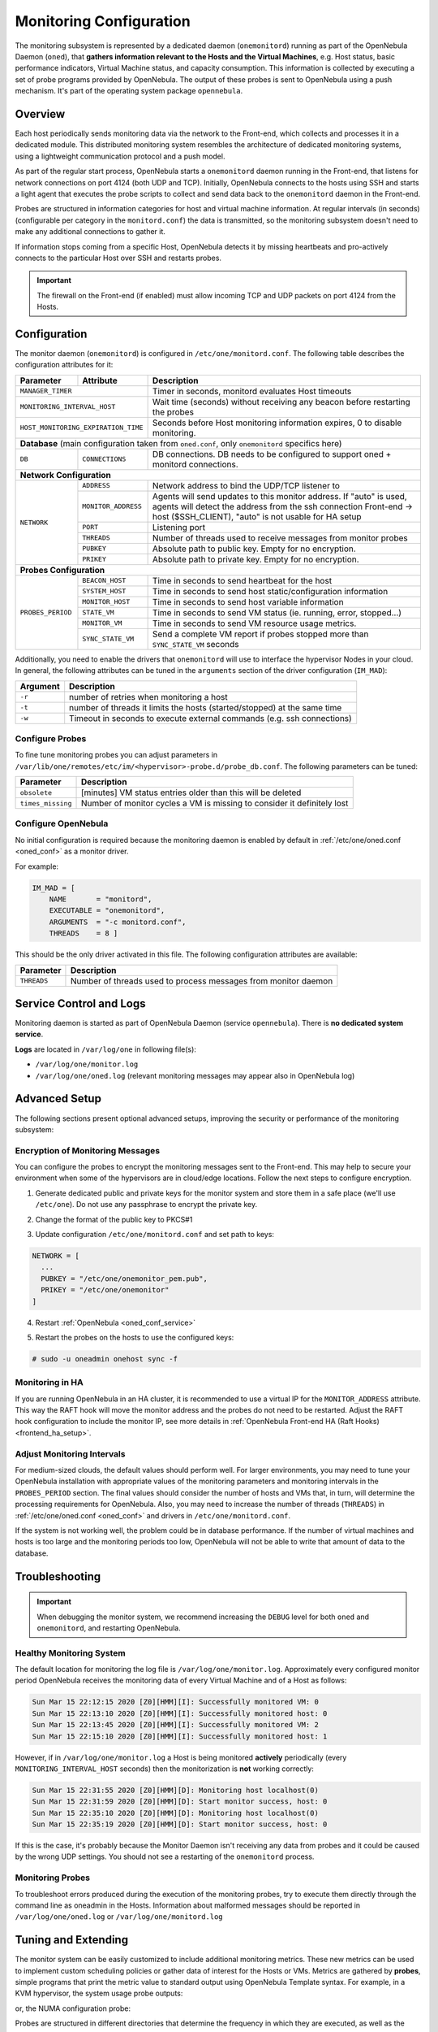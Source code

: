 .. _mon:
.. _mon_conf:

========================
Monitoring Configuration
========================

The monitoring subsystem is represented by a dedicated daemon (``onemonitord``) running as part of the OpenNebula Daemon (``oned``), that **gathers information relevant to the Hosts and the Virtual Machines**, e.g. Host status, basic performance indicators, Virtual Machine status, and capacity consumption. This information is collected by executing a set of probe programs provided by OpenNebula. The output of these probes is sent to OpenNebula using a push mechanism. It's part of the operating system package ``opennebula``.

Overview
========

Each host periodically sends monitoring data via the network to the Front-end, which collects and processes it in a dedicated module. This distributed monitoring system resembles the architecture of dedicated monitoring systems, using a lightweight communication protocol and a push model.

As part of the regular start process, OpenNebula starts a ``onemonitord`` daemon running in the Front-end, that listens for network connections on port 4124 (both UDP and TCP). Initially, OpenNebula connects to the hosts using SSH and starts a light agent that executes the probe scripts to collect and send data back to the ``onemonitord`` daemon in the Front-end.

Probes are structured in information categories for host and virtual machine information. At regular intervals (in seconds) (configurable per category in the ``monitord.conf``) the data is transmitted, so the monitoring subsystem doesn't need to make any additional connections to gather it.

|image0|

If information stops coming from a specific Host, OpenNebula detects it by missing heartbeats and pro-actively connects to the particular Host over SSH and restarts probes.

.. important::

    The firewall on the Front-end (if enabled) must allow incoming TCP and UDP packets on port 4124 from the Hosts.

Configuration
=============

The monitor daemon (``onemonitord``) is configured in ``/etc/one/monitord.conf``. The following table describes the configuration attributes for it:

+---------------------+---------------------+------------------------------------------------------------------------------------+
| Parameter           | Attribute           | Description                                                                        |
+=====================+=====================+====================================================================================+
| ``MANAGER_TIMER``                         | Timer in seconds, monitord evaluates Host timeouts                                 |
+---------------------+---------------------+------------------------------------------------------------------------------------+
| ``MONITORING_INTERVAL_HOST``              | Wait time (seconds) without receiving any beacon before restarting the probes      |
+---------------------+---------------------+------------------------------------------------------------------------------------+
| ``HOST_MONITORING_EXPIRATION_TIME``       | Seconds before Host monitoring information expires, 0 to disable monitoring.       |
+---------------------+---------------------+------------------------------------------------------------------------------------+
| **Database** (main configuration taken from ``oned.conf``, only ``onemonitord`` specifics here)                                |
+---------------------+---------------------+------------------------------------------------------------------------------------+
| ``DB``              | ``CONNECTIONS``     | DB connections. DB needs to be configured to support oned + monitord connections.  |
+---------------------+---------------------+------------------------------------------------------------------------------------+
| **Network Configuration**                                                                                                      |
+---------------------+---------------------+------------------------------------------------------------------------------------+
| ``NETWORK``         | ``ADDRESS``         | Network address to bind the UDP/TCP listener to                                    |
|                     +---------------------+------------------------------------------------------------------------------------+
|                     | ``MONITOR_ADDRESS`` | Agents will send updates to this monitor address.                                  |
|                     |                     | If "auto" is used, agents will detect the address from the ssh connection          |
|                     |                     | Front-end -> host ($SSH_CLIENT), "auto" is not usable for HA setup                 |
|                     +---------------------+------------------------------------------------------------------------------------+
|                     | ``PORT``            | Listening port                                                                     |
|                     +---------------------+------------------------------------------------------------------------------------+
|                     | ``THREADS``         | Number of threads used to receive messages from monitor probes                     |
|                     +---------------------+------------------------------------------------------------------------------------+
|                     | ``PUBKEY``          | Absolute path to public key. Empty for no encryption.                              |
|                     +---------------------+------------------------------------------------------------------------------------+
|                     | ``PRIKEY``          | Absolute path to private key. Empty for no encryption.                             |
+---------------------+---------------------+------------------------------------------------------------------------------------+
| **Probes Configuration**                                                                                                       |
+---------------------+---------------------+------------------------------------------------------------------------------------+
| ``PROBES_PERIOD``   | ``BEACON_HOST``     | Time in seconds to send heartbeat for the host                                     |
|                     +---------------------+------------------------------------------------------------------------------------+
|                     | ``SYSTEM_HOST``     | Time in seconds to send host static/configuration information                      |
|                     +---------------------+------------------------------------------------------------------------------------+
|                     | ``MONITOR_HOST``    | Time in seconds to send host variable information                                  |
|                     +---------------------+------------------------------------------------------------------------------------+
|                     | ``STATE_VM``        | Time in seconds to send VM status (ie. running, error, stopped...)                 |
|                     +---------------------+------------------------------------------------------------------------------------+
|                     | ``MONITOR_VM``      | Time in seconds to send VM resource usage metrics.                                 |
|                     +---------------------+------------------------------------------------------------------------------------+
|                     | ``SYNC_STATE_VM``   | Send a complete VM report if probes stopped more than ``SYNC_STATE_VM`` seconds    |
+---------------------+---------------------+------------------------------------------------------------------------------------+

Additionally, you need to enable the drivers that ``onemonitord`` will use to interface the hypervisor Nodes in your cloud. In general, the following attributes can be tuned in the ``arguments`` section of the driver configuration (``IM_MAD``):

+-----------+------------------------------------------------------------------------------------+
| Argument  | Description                                                                        |
+===========+====================================================================================+
| ``-r``    | number of retries when monitoring a host                                           |
+-----------+------------------------------------------------------------------------------------+
| ``-t``    | number of threads it limits the hosts (started/stopped) at the same time           |
+-----------+------------------------------------------------------------------------------------+
| ``-w``    | Timeout in seconds to execute external commands (e.g. ssh connections)             |
+-----------+------------------------------------------------------------------------------------+

Configure Probes
----------------
To fine tune monitoring probes you can adjust parameters in ``/var/lib/one/remotes/etc/im/<hypervisor>-probe.d/probe_db.conf``. The following parameters can be tuned:

+-------------------+----------------------------------------------------------------------------+
| Parameter         | Description                                                                |
+===================+============================================================================+
| ``obsolete``      | [minutes] VM status entries older than this will be deleted                |
+-------------------+----------------------------------------------------------------------------+
| ``times_missing`` | Number of monitor cycles a VM is missing to consider it definitely lost    |
+-------------------+----------------------------------------------------------------------------+

Configure OpenNebula
--------------------

No initial configuration is required because the monitoring daemon is enabled by default in :ref:`/etc/one/oned.conf <oned_conf>` as a monitor driver.

For example:

.. code::

    IM_MAD = [
        NAME       = "monitord",
        EXECUTABLE = "onemonitord",
        ARGUMENTS  = "-c monitord.conf",
        THREADS    = 8 ]

This should be the only driver activated in this file. The following configuration attributes are available:

+------------------+------------------------------------------------------------------------------------------------------+
| Parameter        | Description                                                                                          |
+==================+======================================================================================================+
| ``THREADS``      | Number of threads used to process messages from monitor daemon                                       |
+------------------+------------------------------------------------------------------------------------------------------+

.. _mon_conf_service:

Service Control and Logs
========================

Monitoring daemon is started as part of OpenNebula Daemon (service ``opennebula``). There is **no dedicated system service**.

**Logs** are located in ``/var/log/one`` in following file(s):

- ``/var/log/one/monitor.log``
- ``/var/log/one/oned.log`` (relevant monitoring messages may appear also in OpenNebula log)

Advanced Setup
==============

The following sections present optional advanced setups, improving the security or performance of the monitoring subsystem:

Encryption of Monitoring Messages
---------------------------------

You can configure the probes to encrypt the monitoring messages sent to the Front-end. This may help to secure your environment when some of the hypervisors are in cloud/edge locations. Follow the next steps to configure encryption.

1. Generate dedicated public and private keys for the monitor system and store them in a safe place (we'll use ``/etc/one``). Do not use any passphrase to encrypt the private key.

.. prompt:: bash # auto

    # ssh-keygen -f /etc/one/onemonitor
    Generating public/private rsa key pair.
    Enter passphrase (empty for no passphrase):
    Enter same passphrase again:
    Your identification has been saved in /etc/one/onemonitor
    Your public key has been saved in /etc/one/onemonitor.pub
    The key fingerprint is:
    SHA256:XlFQK35lZ0i2ncAZUbmkKJ8F8ra5uQJA3VGa36OP10I V

2. Change the format of the public key to PKCS#1

.. prompt:: bash # auto

    # ssh-keygen -f /etc/one/onemonitor.pub -e -m pem > /etc/one/onemonitor_pem.pub

3. Update configuration ``/etc/one/monitord.conf`` and set path to keys:

.. code::

    NETWORK = [
      ...
      PUBKEY = "/etc/one/onemonitor_pem.pub",
      PRIKEY = "/etc/one/onemonitor"
    ]

4. Restart :ref:`OpenNebula <oned_conf_service>`

.. prompt:: bash # auto

    # systemctl restart opennebula

5. Restart the probes on the hosts to use the configured keys:

.. code::

    # sudo -u oneadmin onehost sync -f

Monitoring in HA
----------------

If you are running OpenNebula in an HA cluster, it is recommended to use a virtual IP for the ``MONITOR_ADDRESS`` attribute. This way the RAFT hook will move the monitor address and the probes do not need to be restarted. Adjust the RAFT hook configuration to include the monitor IP, see more details in :ref:`OpenNebula Front-end HA (Raft Hooks) <frontend_ha_setup>`.

Adjust Monitoring Intervals
---------------------------

For medium-sized clouds, the default values should perform well. For larger environments, you may need to tune your OpenNebula installation with appropriate values of the monitoring parameters and monitoring intervals in the ``PROBES_PERIOD`` section. The final values should consider the number of hosts and VMs that, in turn, will determine the processing requirements for OpenNebula. Also, you may need to increase the number of threads (``THREADS``) in :ref:`/etc/one/oned.conf <oned_conf>` and drivers in ``/etc/one/monitord.conf``.

If the system is not working well, the problem could be in database performance. If the number of virtual machines and hosts is too large and the monitoring periods too low, OpenNebula will not be able to write that amount of data to the database.

.. _monitoring_troubleshooting:

Troubleshooting
===============

.. important:: When debugging the monitor system, we recommend increasing the ``DEBUG`` level for both ``oned`` and ``onemonitord``, and restarting OpenNebula.

Healthy Monitoring System
-------------------------

The default location for monitoring the log file is ``/var/log/one/monitor.log``. Approximately every configured monitor period OpenNebula receives the monitoring data of every Virtual Machine and of a Host as follows:

.. code::

    Sun Mar 15 22:12:15 2020 [Z0][HMM][I]: Successfully monitored VM: 0
    Sun Mar 15 22:13:10 2020 [Z0][HMM][I]: Successfully monitored host: 0
    Sun Mar 15 22:13:45 2020 [Z0][HMM][I]: Successfully monitored VM: 2
    Sun Mar 15 22:15:10 2020 [Z0][HMM][I]: Successfully monitored host: 1

However, if in ``/var/log/one/monitor.log`` a Host is being monitored **actively** periodically (every ``MONITORING_INTERVAL_HOST`` seconds) then the monitorization is **not** working correctly:

.. code::

    Sun Mar 15 22:31:55 2020 [Z0][HMM][D]: Monitoring host localhost(0)
    Sun Mar 15 22:31:59 2020 [Z0][HMM][D]: Start monitor success, host: 0
    Sun Mar 15 22:35:10 2020 [Z0][HMM][D]: Monitoring host localhost(0)
    Sun Mar 15 22:35:19 2020 [Z0][HMM][D]: Start monitor success, host: 0

If this is the case, it's probably because the Monitor Daemon isn't receiving any data from probes and it could be caused by the wrong UDP settings. You should not see a restarting of the ``onemonitord`` process.

Monitoring Probes
-----------------

To troubleshoot errors produced during the execution of the monitoring probes, try to execute them directly through the command line as oneadmin in the Hosts. Information about malformed messages should be reported in ``/var/log/one/oned.log`` or ``/var/log/one/monitord.log``


.. |image0| image:: /images/collector.png

Tuning and Extending
====================

The monitor system can be easily customized to include additional monitoring metrics. These new metrics can be used to implement custom scheduling policies or gather data of interest for the Hosts or VMs. Metrics are gathered by **probes**, simple programs that print the metric value to standard output using OpenNebula Template syntax. For example, in a KVM hypervisor, the system usage probe outputs:

.. prompt:: bash host/monitor$ auto

    host/monitor$ ./linux_usage.rb
    HYPERVISOR=kvm
    USEDMEMORY=2147156
    FREEMEMORY=5831016
    FREECPU=792
    USEDCPU=8
    NETRX=0
    NETTX=0

or, the NUMA configuration probe:

.. prompt:: bash host/system$ auto

    host/system$ ./numa_host.rb
    HUGEPAGE = [ NODE_ID = "0", SIZE = "2048", PAGES = "0" ]
    HUGEPAGE = [ NODE_ID = "0", SIZE = "1048576", PAGES = "0" ]
    CORE = [ NODE_ID = "0", ID = "3", CPUS = "3,7" ]
    CORE = [ NODE_ID = "0", ID = "1", CPUS = "1,5" ]
    CORE = [ NODE_ID = "0", ID = "2", CPUS = "2,6" ]
    CORE = [ NODE_ID = "0", ID = "0", CPUS = "0,4" ]
    MEMORY_NODE = [ NODE_ID = "0", TOTAL = "7978172", DISTANCE = "0" ]

Probes are structured in different directories that determine the frequency in which they are executed, as well as the data sent back to the Front-end. The layout in the filesystem is:

.. code::

    <hypervisor_name>-probes.d
    |-- host
    |   |-- beacon
    |   |   |-- date.sh
    |   |   |-- ...
    |   |
    |   |-- monitor
    |   |   |-- linux_usage.rb
    |   |   |--...
    |   |
    |   `-- system
    |       |-- architecture.sh
    |       |-- ...
    `-- vm
        |-- monitor
        |   |-- monitor_ds_vm.rb
        |   |-- ...
        |
        `-- status
            `-- state.rb

The purpose of each directory is described in the following table:

+------------------+------------------------------------------------------------------------------------------------------------------+-----------------------------+
| Directory        | Purpose                                                                                                          | Update Frequency            |
+==================+==================================================================================================================+=============================+
| ``host/beacon``  | Heartbeat & watchdog to collect rogue probe processes                                                            | ``BEACON_HOST`` (30s)       |
+------------------+------------------------------------------------------------------------------------------------------------------+-----------------------------+
| ``host/monitor`` | Monitor information (variable) (e.g. memory usage) stored in ``HOST/MONITORING``                                 | ``MONITOR_HOST`` (120s)     |
+------------------+------------------------------------------------------------------------------------------------------------------+-----------------------------+
| ``host/system``  | General quasi-static info. about Host (e.g. NUMA nodes) stored in ``HOST/TEMPLATE`` and ``HOST/SHARE``           | ``SYSTEM_HOST`` (600s)      |
+------------------+------------------------------------------------------------------------------------------------------------------+-----------------------------+
| ``vm/monitor``   | Monitor information (variable) (e.g. used cpu, network usage) stored in ``VM/MONITORING``                        | ``MONITOR_VM`` (30s)        |
+------------------+------------------------------------------------------------------------------------------------------------------+-----------------------------+
| ``vm/state``     | State change notification, only send when a change is detected                                                   | ``STATE_VM`` (30s)          |
+------------------+------------------------------------------------------------------------------------------------------------------+-----------------------------+

If you need to add custom metrics, the procedure is:

1. Develop a program that gathers the metric and output it to stdout
2. Place the program in the target directory. Depending on the nature and object it should be one of ``host/monitor``, ``host/system`` or ``vm/monitor``. You should not modify probes in the other directories.
3. Increment the ``VERSION`` number in ``/var/lib/one/remotes/VERSION``
4. Distribute changes to the hosts by running ``onehost sync``.

Usage
=====

.. _monit_cli:

Getting Monitoring Information in CLI
-------------------------------------

The information that you can retrieve is:

- ``CAPACITY/FREE_CPU``
- ``CAPACITY/FREE_MEMORY``
- ``CAPACITY/USED_CPU``
- ``CAPACITY/USED_MEMORY``
- ``SYSTEM/NETRX``
- ``SYSTEM/NETTX``

You can get monitoring information in three different ways:

Table
^^^^^

.. prompt:: bash $ auto

    $ onehost monitoring 0 USED_MEMORY --unit G --n 10 --table

    Host 0 USED_MEMORY in GB from 09/06/2020 09:36 to 09/06/2020 14:38

    TIME    VALUE
    14:09  6.48 GB
    14:12  6.54 GB
    14:16  6.54 GB
    14:19  6.54 GB
    14:22  6.53 GB
    14:25  6.42 GB
    14:29  6.43 GB
    14:32  6.44 GB
    14:35  6.49 GB
    14:38  6.48 GB


CSV
^^^

.. prompt:: bash $ auto

    $ onehost monitoring 0 USED_MEMORY --unit G --n 10 --csv ';'

    TIME;VALUE
    14:09;6.48 GB
    14:12;6.54 GB
    14:16;6.54 GB
    14:19;6.54 GB
    14:22;6.53 GB
    14:25;6.42 GB
    14:29;6.43 GB
    14:32;6.44 GB
    14:35;6.49 GB
    14:38;6.48 GB

Plot
^^^^

.. prompt:: bash $ auto

    $ onehost monitoring 0 USED_MEMORY --unit G --n 10

         Host 0 USED_MEMORY in GB from 09/06/2020 09:36 to 09/06/2020 14:38

     6.54 +----------------------------------------------------------------+
          |     *+     +     +      + A    +     +     +      +      +     |
     6.52 |-+  *                       *                                 +-|
          |   *                        *                                   |
          |  *                          *                                  |
      6.5 |-*                           *                                +-|
          |*                             *                        A******  |
     6.48 |-+                            *                       *       A-|
          |                               *                     *          |
          |                               *                    *           |
     6.46 |-+                              *                  *          +-|
          |                                *                 *             |
     6.44 |-+                               *            ***A            +-|
          |                                 *      **A***                  |
          |                                  * ****                        |
     6.42 |-+                                A*                          +-|
          |      +     +     +      +      +     +     +      +      +     |
      6.4 +----------------------------------------------------------------+
        14:09  14:12 14:15 14:18  14:21  14:24 14:27 14:30  14:33  14:36 14:39
                                        Time
